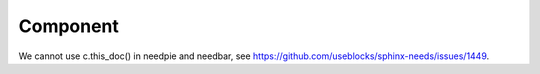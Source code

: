 #########
Component
#########

.. sw_req:: Example Software Requirement
   :id: SWRQ_EXAMPLE_SW_REQUIREMENT
   :derived: SYSRQ_EXAMPLE_SYS_REQUIREMENT

   empty

.. sw_req:: Secound Example Software Requirement
   :id: SWRQ_EXAMPLE_2_SW_REQUIREMENT

   :np:`(needpart) example text`

.. sw_req:: Embedded Parent Example Software Requirement
   :id: SWRQ_EMBEDDED_PARENT_EXAMPLE_SW_REQUIREMENT

   empty

   .. sw_req:: Embedded Child Example Software Requirement
      :id: SWRQ_EMBEDDED_CHILD_EXAMPLE_SW_REQUIREMENT

      empty

.. comp:: Example comp
   :id: C_EXAMPLE
   :satisfies: SWRQ_EXAMPLE_SW_REQUIREMENT, SWRQ_EXAMPLE_2_SW_REQUIREMENT.needpart,
               SWRQ_EMBEDDED_PARENT_EXAMPLE_SW_REQUIREMENT, SWRQ_EMBEDDED_CHILD_EXAMPLE_SW_REQUIREMENT

   empty

.. needtable:: Table of sw_req
   :filter: c._origin_docname == docname and type == 'sw_req'

We cannot use c.this_doc() in needpie and needbar, see https://github.com/useblocks/sphinx-needs/issues/1449.

.. needpie:: Pie chart of ratio sw_req / comp

   type == 'sw_req'
   type == 'comp'

.. test-file:: Example for Test Results
   :file: _static/_external_data/merge_dicts_test_results.xml
   :id: TF_EXAMPLE
   :auto_suites:
   :auto_cases:
